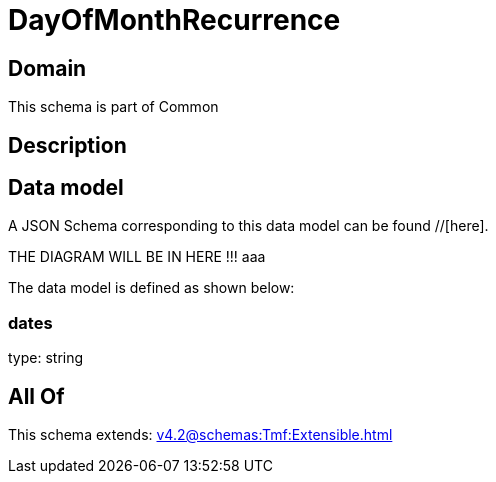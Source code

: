 = DayOfMonthRecurrence

[#domain]
== Domain

This schema is part of Common

[#description]
== Description



[#data_model]
== Data model

A JSON Schema corresponding to this data model can be found //[here].

THE DIAGRAM WILL BE IN HERE !!!
aaa

The data model is defined as shown below:


=== dates
type: string


[#all_of]
== All Of

This schema extends: xref:v4.2@schemas:Tmf:Extensible.adoc[]
